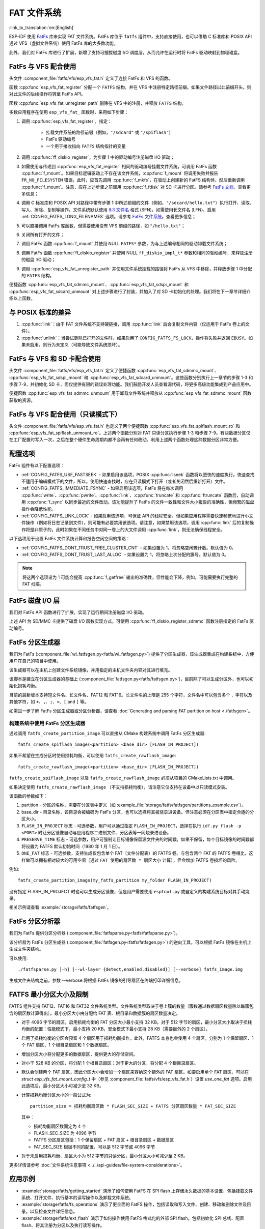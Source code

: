 FAT 文件系统
======================

:link_to_translation:`en:[English]`

ESP-IDF 使用 `FatFs <http://elm-chan.org/fsw/ff/00index_e.html>`_ 库来实现 FAT 文件系统。FatFs 库位于 ``fatfs`` 组件中，支持直接使用，也可以借助 C 标准库和 POSIX API 通过 VFS（虚拟文件系统）使用 FatFs 库的大多数功能。

此外，我们对 FatFs 库进行了扩展，新增了支持可插拔磁盘 I/O 调度层，从而允许在运行时将 FatFs 驱动映射到物理磁盘。

.. _using-fatfs-with-vfs:

FatFs 与 VFS 配合使用
----------------------------

头文件 :component_file:`fatfs/vfs/esp_vfs_fat.h` 定义了连接 FatFs 和 VFS 的函数。

函数 :cpp:func:`esp_vfs_fat_register` 分配一个 ``FATFS`` 结构，并在 VFS 中注册特定路径前缀。如果文件路径以此前缀开头，则对此文件的后续操作将转至 FatFs API。

函数 :cpp:func:`esp_vfs_fat_unregister_path` 删除在 VFS 中的注册，并释放 ``FATFS`` 结构。

多数应用程序在使用 ``esp_vfs_fat_`` 函数时，采用如下步骤：

#.
   调用 :cpp:func:`esp_vfs_fat_register`，指定：

    - 挂载文件系统的路径前缀（例如，``"/sdcard"`` 或 ``"/spiflash"``）
    - FatFs 驱动编号
    - 一个用于接收指向 ``FATFS`` 结构指针的变量

#. 调用 :cpp:func:`ff_diskio_register`，为步骤 1 中的驱动编号注册磁盘 I/O 驱动；

#. 如需使用与传递到 :cpp:func:`esp_vfs_fat_register` 相同的驱动编号挂载文件系统，可调用 FatFs 函数 :cpp:func:`f_mount`。如果目标逻辑驱动上不存在该文件系统，:cpp:func:`f_mount` 将调用失败并报告 ``FR_NO_FILESYSTEM`` 错误。此时，应首先调用 :cpp:func:`f_mkfs`，在驱动上创建新的 FatFS 结构体，然后重新调用 :cpp:func:`f_mount`。注意，应在上述步骤之前调用 :cpp:func:`f_fdisk` 对 SD 卡进行分区。请参考 `FatFs 文档 <http://elm-chan.org/fsw/ff/doc/mount.html>`_，查看更多信息；

#. 调用 C 标准库和 POSIX API 对路径中带有步骤 1 中所述前缀的文件（例如，``"/sdcard/hello.txt"``）执行打开、读取、写入、擦除、复制等操作。文件系统默认使用 `8.3 文件名 <https://en.wikipedia.org/wiki/8.3_filename>`_ 格式 (SFN)。如需使用长文件名 (LFN)，启用 :ref:`CONFIG_FATFS_LONG_FILENAMES` 选项。请参考 `FatFs 文件系统 <http://elm-chan.org/fsw/ff/doc/filename.html>`_，查看更多信息；

#. 可以直接调用 FatFs 库函数，但需要使用没有 VFS 前缀的路径，如 ``"/hello.txt"``；

#. 关闭所有打开的文件；

#. 调用 FatFs 函数 :cpp:func:`f_mount` 并使用 NULL ``FATFS*`` 参数，为与上述编号相同的驱动卸载文件系统；

#. 调用 FatFs 函数 :cpp:func:`ff_diskio_register` 并使用 NULL ``ff_diskio_impl_t*`` 参数和相同的驱动编号，来释放注册的磁盘 I/O 驱动；

#. 调用 :cpp:func:`esp_vfs_fat_unregister_path` 并使用文件系统挂载的路径将 FatFs 从 VFS 中移除，并释放步骤 1 中分配的 ``FATFS`` 结构。

便捷函数 :cpp:func:`esp_vfs_fat_sdmmc_mount`、:cpp:func:`esp_vfs_fat_sdspi_mount` 和 :cpp:func:`esp_vfs_fat_sdcard_unmount` 对上述步骤进行了封装，并加入了对 SD 卡初始化的处理。我们将在下一章节详细介绍以上函数。

与 POSIX 标准的差异
---------------------

#. :cpp:func:`link`：由于 FAT 文件系统不支持硬链接，调用 :cpp:func:`link` 后会复制文件内容（仅适用于 FatFs 卷上的文件）。
#. :cpp:func:`unlink`：当尝试删除已打开的文件时，如果启用了 ``CONFIG_FATFS_FS_LOCK``，操作将失败并返回 ``EBUSY``。如果未启用，则行为未定义（可能导致文件系统损坏）。

.. _using-fatfs-with-vfs-and-sdcards:

FatFs 与 VFS 和 SD 卡配合使用
---------------------------------

头文件 :component_file:`fatfs/vfs/esp_vfs_fat.h` 定义了便捷函数 :cpp:func:`esp_vfs_fat_sdmmc_mount`、 :cpp:func:`esp_vfs_fat_sdspi_mount` 和 :cpp:func:`esp_vfs_fat_sdcard_unmount`。这些函数分别执行上一章节的步骤 1-3 和步骤 7-9，并初始化 SD 卡，但仅提供有限的错误处理功能。我们鼓励开发人员查看源代码，将更多高级功能集成到产品应用中。

便捷函数 :cpp:func:`esp_vfs_fat_sdmmc_unmount` 用于卸载文件系统并释放从 :cpp:func:`esp_vfs_fat_sdmmc_mount` 函数获取的资源。


FatFs 与 VFS 配合使用（只读模式下）
--------------------------------------

头文件 :component_file:`fatfs/vfs/esp_vfs_fat.h` 也定义了两个便捷函数 :cpp:func:`esp_vfs_fat_spiflash_mount_ro` 和 :cpp:func:`esp_vfs_fat_spiflash_unmount_ro`。上述两个函数分别对 FAT 只读分区执行步骤 1-3 和步骤 7-9。有些数据分区仅在工厂配置时写入一次，之后在整个硬件生命周期内都不会再有任何改动。利用上述两个函数处理这种数据分区非常方便。

配置选项
--------

FatFs 组件有以下配置选项：

* :ref:`CONFIG_FATFS_USE_FASTSEEK` - 如果启用该选项，POSIX :cpp:func:`lseek` 函数将以更快的速度执行。快速查找不适用于编辑模式下的文件，所以，使用快速查找时，应在只读模式下打开（或者关闭然后重新打开）文件。
* :ref:`CONFIG_FATFS_IMMEDIATE_FSYNC` - 如果启用该选项，FatFs 将在每次调用 :cpp:func:`write`、:cpp:func:`pwrite`、:cpp:func:`link`、:cpp:func:`truncate` 和 :cpp:func:`ftruncate` 函数后，自动调用 :cpp:func:`f_sync` 以同步最近的文件改动。该功能提升了 FatFs 的文件一致性和文件大小报告的准确性，但频繁的磁盘操作会降低性能。
* :ref:`CONFIG_FATFS_LINK_LOCK` - 如果启用该选项，可保证 API 的线程安全，但如果应用程序需要快速频繁地进行小文件操作（例如将日志记录到文件），则可能有必要禁用该选项。请注意，如果禁用该选项，调用 :cpp:func:`link` 后的复制操作将是非原子的，此时如果在不同任务中对同一卷上的大文件调用 :cpp:func:`link`，则无法确保线程安全。

以下选项用于设置 FatFs 文件系统计算和报告空闲空间的策略：

* :ref:`CONFIG_FATFS_DONT_TRUST_FREE_CLUSTER_CNT` – 如果设置为 1，将忽略空闲簇计数。默认值为 0。
* :ref:`CONFIG_FATFS_DONT_TRUST_LAST_ALLOC` – 如果设置为 1，将忽略上次分配的簇号。默认值为 0。

.. note::

    将这两个选项设为 1 可能会提高 :cpp:func:`f_getfree` 输出的准确性，但性能会下降，例如，可能需要执行完整的 FAT 扫描。


.. _fatfs-diskio-layer:

FatFs 磁盘 I/O 层
-------------------

我们对 FatFs API 函数进行了扩展，实现了运行期间注册磁盘 I/O 驱动。

上述 API 为 SD/MMC 卡提供了磁盘 I/O 函数实现方式，可使用 :cpp:func:`ff_diskio_register_sdmmc` 函数注册指定的 FatFs 驱动编号。

.. doxygenfunction:: ff_diskio_register
.. doxygenstruct:: ff_diskio_impl_t
    :members:
.. doxygenfunction:: ff_diskio_register_sdmmc
.. doxygenfunction:: ff_diskio_register_wl_partition
.. doxygenfunction:: ff_diskio_register_raw_partition


.. _fatfs-partition-generator:

FatFs 分区生成器
-------------------------

我们为 FatFs (:component_file:`wl_fatfsgen.py<fatfs/wl_fatfsgen.py>`) 提供了分区生成器，该生成器集成在构建系统中，方便用户在自己的项目中使用。

该生成器可以在主机上创建文件系统镜像，并用指定的主机文件夹内容对其进行填充。

该脚本是建立在分区生成器的基础上 (:component_file:`fatfsgen.py<fatfs/fatfsgen.py>`)，目前除了可以生成分区外，也可以初始化损耗均衡。

目前的最新版本支持短文件名、长文件名、FAT12 和 FAT16。长文件名的上限是 255 个字符，文件名中可以包含多个 ``.`` 字符以及其他字符，如 ``+``、``,``、``;``、``=``、``[`` and ``]`` 等。

如需进一步了解 FatFs 分区生成器或分区分析器，请查看 :doc:`Generating and parsing FAT partition on host <./fatfsgen>`。

构建系统中使用 FatFs 分区生成器
^^^^^^^^^^^^^^^^^^^^^^^^^^^^^^^^^^^^^^^^^^

通过调用 ``fatfs_create_partition_image`` 可以直接从 CMake 构建系统中调用 FatFs 分区生成器::

    fatfs_create_spiflash_image(<partition> <base_dir> [FLASH_IN_PROJECT])

如果不希望在生成分区时使用损耗均衡，可以使用 ``fatfs_create_rawflash_image``::

    fatfs_create_rawflash_image(<partition> <base_dir> [FLASH_IN_PROJECT])

``fatfs_create_spiflash_image`` 以及 ``fatfs_create_rawflash_image`` 必须从项目的 CMakeLists.txt 中调用。

如果决定使用 ``fatfs_create_rawflash_image`` （不支持损耗均衡），请注意它仅支持在设备中以只读模式安装。


该函数的参数如下：

#. partition - 分区的名称，需要在分区表中定义（如 :example_file:`storage/fatfs/fatfsgen/partitions_example.csv`）。

#. base_dir - 目录名称，该目录会被编码为 FatFs 分区，也可以选择将其被烧录进设备。但注意必须在分区表中指定合适的分区大小。

#. ``FLASH_IN_PROJECT`` 标志 - 可选参数，用户可以通过指定 ``FLASH_IN_PROJECT``，选择在执行 ``idf.py flash -p <PORT>`` 时让分区镜像自动与应用程序二进制文件、分区表等一同烧录进设备。

#. ``PRESERVE_TIME`` 标志 - 可选参数，用户可强制让目标镜像保留源文件夹的时间戳。如果不保留，每个目标镜像的时间戳都将设置为 FATFS 默认初始时间（1980 年 1 月 1 日）。

#. ``ONE_FAT`` 标志 - 可选参数，支持生成仅包含单个 FAT（文件分配表）的 FATFS 卷。与包含两个 FAT 的 FATFS 卷相比，这样做可以拥有相对较大的可用空间（通过 ``FAT 使用的扇区数 * 扇区大小`` 计算），但会增加 FATFS 卷损坏的风险。

例如::

    fatfs_create_partition_image(my_fatfs_partition my_folder FLASH_IN_PROJECT)

没有指定 FLASH_IN_PROJECT 时也可以生成分区镜像，但是用户需要使用 ``esptool.py`` 或自定义的构建系统目标对其手动烧录。

相关示例请查看 :example:`storage/fatfs/fatfsgen`。


.. _fatfs-partition-analyzer:

FatFs 分区分析器
------------------

我们为 FatFs 提供分区分析器 (:component_file:`fatfsparse.py<fatfs/fatfsparse.py>`)。

该分析器为 FatFs 分区生成器 (:component_file:`fatfsgen.py<fatfs/fatfsgen.py>`) 的逆向工具，可以根据 FatFs 镜像在主机上生成文件夹结构。

可以使用::

    ./fatfsparse.py [-h] [--wl-layer {detect,enabled,disabled}] [--verbose] fatfs_image.img

生成文件夹结构之前，参数 --verbose 将根据 FatFs 镜像的引导扇区在终端打印详细信息。

FATFS 最小分区大小及限制
------------------------

FATFS 组件支持 FAT12、FAT16 和 FAT32 文件系统类型。文件系统类型取决于卷上簇的数量（簇数通过数据扇区数量除以每簇包含的扇区数计算得出）。最小分区大小由分配给 FAT 表、根目录和数据簇的扇区数量决定。

* 对于 4096 字节的扇区，启用损耗均衡的 FAT 分区大小最小支持 32 KB。对于 512 字节的扇区，最小分区大小取决于损耗均衡的配置：性能模式下，最小支持 20 KB，安全模式下最小支持 28 KB（需要额外的 2 个扇区）。
* 启用了损耗均衡的分区会预留 4 个扇区用于损耗均衡操作。此外，FATFS 本身也会使用 4 个扇区，分别为 1 个保留扇区、1 个 FAT 扇区、1 个根目录扇区和 1 个数据扇区。
* 增加分区大小将分配更多的数据扇区，提供更大的存储空间。
* 对小于 528 KB 的分区，将分配 1 个根目录扇区；对于更大的分区，将分配 4 个根目录扇区。
* 默认会创建两个 FAT 扇区，因此分区大小会增加一个扇区来容纳这个额外的 FAT 扇区。如要启用单个 FAT 扇区，可以在 `struct esp_vfs_fat_mount_config_t` 中（参见 :component_file:`fatfs/vfs/esp_vfs_fat.h`）设置 `use_one_fat` 选项。启用此选项后，最小分区大小可减少至 32 KB。
* 计算损耗均衡分区大小的一般公式为::

    partition_size = 损耗均衡扇区数 * FLASH_SEC_SIZE + FATFS 分区扇区数量 * FAT_SEC_SIZE

  其中：

  - 损耗均衡扇区数固定为 4 个
  - FLASH_SEC_SIZE 为 4096 字节
  - FATFS 分区扇区包括：1 个保留扇区 + FAT 扇区 + 根目录扇区 + 数据扇区
  - FAT_SEC_SIZE 根据不同的配置，可以是 512 字节或 4096 字节

* 对于未启用损耗均衡、扇区大小为 512 字节的只读分区，最小分区大小可减少至 2 KB。

更多详情请参考 :doc:`文件系统注意事项 <../../api-guides/file-system-considerations>`。

应用示例
-----------------

- :example:`storage/fatfs/getting_started` 演示了如何使用 FatFS 在 SPI flash 上存储永久数据的基本设置，包括挂载文件系统、打开文件、执行基本的读写操作以及卸载文件系统。

- :example:`storage/fatfs/fs_operations` 演示了更全面的 FatFS 操作，包括读取和写入文件、创建、移动和删除文件及目录，以及检查文件详细信息。

- :example:`storage/fatfs/ext_flash` 演示了如何操作使用 FatFS 格式化的外部 SPI flash，包括初始化 SPI 总线、配置 flash、将其注册为分区以及执行读写操作。

高级 API 参考
------------------------

.. include-build-file:: inc/esp_vfs_fat.inc
